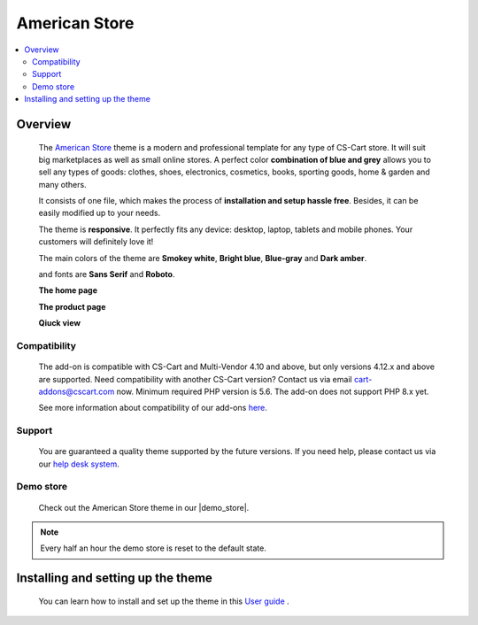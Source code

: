 **************
American Store
**************

.. raw:: html

    <div class="buy-now">
        <a href="https://marketplace.simtechdev.com/landing/100000078" class="btn buy-now__btn">Buy now</a>
    </div>



.. contents::
    :local: 
    :depth: 2

--------
Overview
--------

    The `American Store <https://www.simtechdev.com/addons/themes/cs-cart-american-store-theme.html>`_ theme is a modern and professional template for any type of CS-Cart store. It will suit big marketplaces as well as small online stores. A perfect color **combination of blue and grey** allows you to sell any types of goods: clothes, shoes, electronics, cosmetics, books, sporting goods, home & garden and many others.

    It consists of one file, which makes the process of **installation and setup hassle free**. Besides, it can be easily modified up to your needs.

    The theme is **responsive**. It perfectly fits any device: desktop, laptop, tablets and mobile phones. Your customers will definitely love it!

    The main colors of the theme are **Smokey white**, **Bright blue**, **Blue-gray** and **Dark amber**.

    .. fancybox:: img/img_2.png
        :alt: main colors. american store theme
        :width: 650px

    and fonts are **Sans Serif** and **Roboto**.

    .. fancybox:: img/img_3.png
        :alt: fonts. american store theme
        :width: 650px

    **The home page**

    .. fancybox:: img/img_1.png
        :alt: home page. american store theme
        :width: 650px   

    **The product page**

    .. fancybox:: img/Selection_06.png
        :alt: product page. american store theme
        :width: 650px   

    **Qiuck view**

    .. fancybox:: img/animation.gif
        :alt: quick view. american store theme
        :width: 650px

=============
Compatibility
=============

    The add-on is compatible with CS-Cart and Multi-Vendor 4.10 and above, but only versions 4.12.x and above are supported. Need compatibility with another CS-Cart version? Contact us via email cart-addons@cscart.com now.
    Minimum required PHP version is 5.6. The add-on does not support PHP 8.x yet.

    See more information about compatibility of our add-ons `here <https://docs.cs-cart.com/marketplace-addons/compatibility/index.html>`_.

=======
Support
=======

    You are guaranteed a quality theme supported by the future versions. If you need help, please contact us via our `help desk system <https://helpdesk.cs-cart.com>`_.

==========
Demo store
==========

    Check out the American Store theme in our |demo_store|.

.. |demo_store| raw:: html

   <!--noindex--><a href="http://americanstore-style.demo.simtechdev.com/" target="_blank" rel="nofollow">demo store</a><!--/noindex-->

.. note::
    
    Every half an hour the demo store is reset to the default state.

-----------------------------------
Installing and setting up the theme
-----------------------------------

    You can learn how to install and set up the theme in this `User guide <http://docs.simtechdev.com/themes/installing_theme/index.html>`_ .